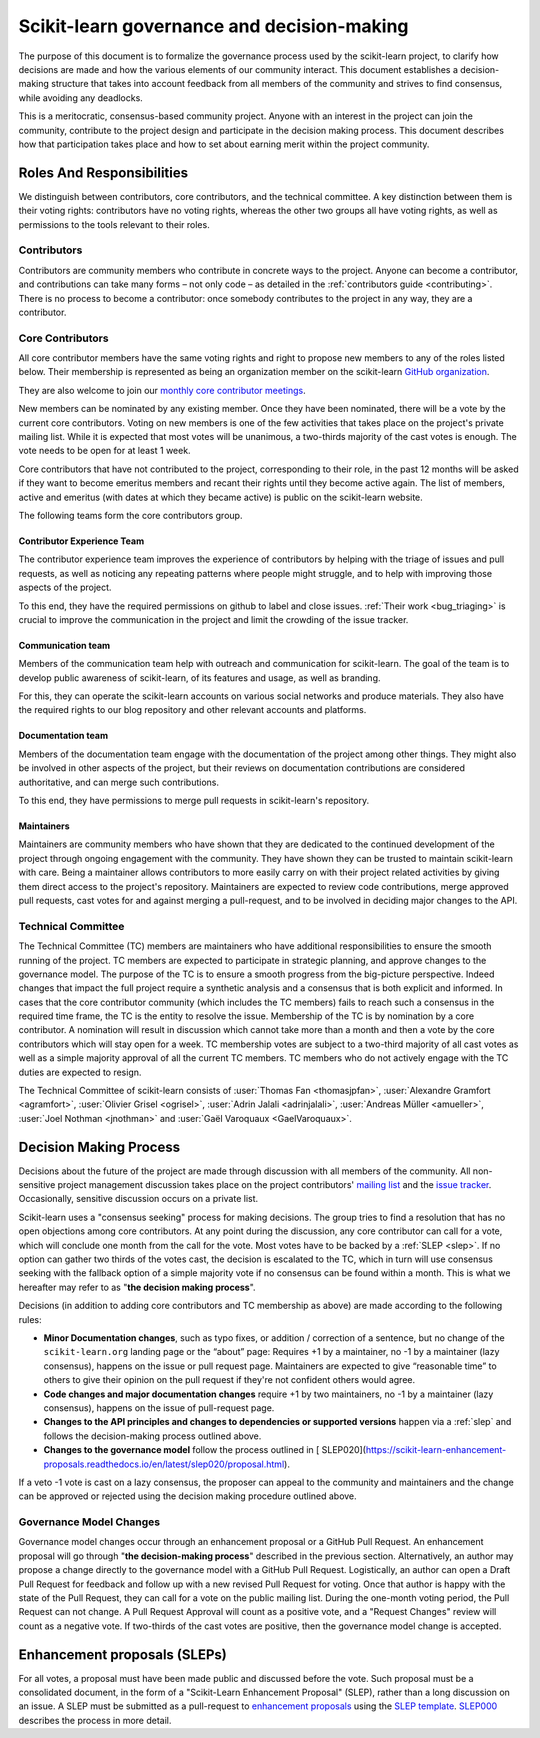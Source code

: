 .. _governance:

===========================================
Scikit-learn governance and decision-making
===========================================

The purpose of this document is to formalize the governance process used by the
scikit-learn project, to clarify how decisions are made and how the various
elements of our community interact.
This document establishes a decision-making structure that takes into account
feedback from all members of the community and strives to find consensus, while
avoiding any deadlocks.

This is a meritocratic, consensus-based community project. Anyone with an
interest in the project can join the community, contribute to the project
design and participate in the decision making process. This document describes
how that participation takes place and how to set about earning merit within
the project community.

Roles And Responsibilities
==========================

We distinguish between contributors, core contributors, and the technical
committee. A key distinction between them is their voting rights: contributors
have no voting rights, whereas the other two groups all have voting rights,
as well as permissions to the tools relevant to their roles.

Contributors
------------

Contributors are community members who contribute in concrete ways to the
project. Anyone can become a contributor, and contributions can take many forms
– not only code – as detailed in the :ref:`contributors guide <contributing>`.
There is no process to become a contributor: once somebody contributes to the
project in any way, they are a contributor.

Core Contributors
-----------------

All core contributor members have the same voting rights and right to propose
new members to any of the roles listed below. Their membership is represented
as being an organization member on the scikit-learn `GitHub organization
<https://github.com/orgs/scikit-learn/people>`_.

They are also welcome to join our `monthly core contributor meetings
<https://github.com/scikit-learn/administrative/tree/master/meeting_notes>`_.

New members can be nominated by any existing member. Once they have been
nominated, there will be a vote by the current core contributors. Voting on new
members is one of the few activities that takes place on the project's private
mailing list. While it is expected that most votes will be unanimous, a
two-thirds majority of the cast votes is enough. The vote needs to be open for
at least 1 week.

Core contributors that have not contributed to the project, corresponding to
their role, in the past 12 months will be asked if they want to become emeritus
members and recant their rights until they become active again. The list of
members, active and emeritus (with dates at which they became active) is public
on the scikit-learn website.

The following teams form the core contributors group.


Contributor Experience Team
~~~~~~~~~~~~~~~~~~~~~~~~~~~

The contributor experience team improves the experience of contributors by
helping with the triage of issues and pull requests, as well as noticing any
repeating patterns where people might struggle, and to help with improving
those aspects of the project.

To this end, they have the required permissions on github to label and close
issues. :ref:`Their work <bug_triaging>` is crucial to improve the
communication in the project and limit the crowding of the issue tracker.

.. _communication_team:

Communication team
~~~~~~~~~~~~~~~~~~

Members of the communication team help with outreach and communication
for scikit-learn. The goal of the team is to develop public awareness of
scikit-learn, of its features and usage, as well as branding.

For this, they can operate the scikit-learn accounts on various social networks
and produce materials. They also have the required rights to our blog
repository and other relevant accounts and platforms.

Documentation team
~~~~~~~~~~~~~~~~~~

Members of the documentation team engage with the documentation of the project
among other things. They might also be involved in other aspects of the
project, but their reviews on documentation contributions are considered
authoritative, and can merge such contributions.

To this end, they have permissions to merge pull requests in scikit-learn's
repository.

Maintainers
~~~~~~~~~~~

Maintainers are community members who have shown that they are dedicated to the
continued development of the project through ongoing engagement with the
community. They have shown they can be trusted to maintain scikit-learn with
care. Being a maintainer allows contributors to more easily carry on with their
project related activities by giving them direct access to the project's
repository. Maintainers are expected to review code contributions, merge
approved pull requests, cast votes for and against merging a pull-request,
and to be involved in deciding major changes to the API.

Technical Committee
-------------------

The Technical Committee (TC) members are maintainers who have additional
responsibilities to ensure the smooth running of the project. TC members are
expected to participate in strategic planning, and approve changes to the
governance model. The purpose of the TC is to ensure a smooth progress from the
big-picture perspective. Indeed changes that impact the full project require a
synthetic analysis and a consensus that is both explicit and informed. In cases
that the core contributor community (which includes the TC members) fails to
reach such a consensus in the required time frame, the TC is the entity to
resolve the issue. Membership of the TC is by nomination by a core contributor.
A nomination will result in discussion which cannot take more than a month and
then a vote by the core contributors which will stay open for a week. TC
membership votes are subject to a two-third majority of all cast votes as well
as a simple majority approval of all the current TC members. TC members who do
not actively engage with the TC duties are expected to resign.

The Technical Committee of scikit-learn consists of :user:`Thomas Fan
<thomasjpfan>`, :user:`Alexandre Gramfort <agramfort>`, :user:`Olivier Grisel
<ogrisel>`, :user:`Adrin Jalali <adrinjalali>`, :user:`Andreas Müller
<amueller>`, :user:`Joel Nothman <jnothman>` and :user:`Gaël Varoquaux
<GaelVaroquaux>`.

Decision Making Process
=======================
Decisions about the future of the project are made through discussion with all
members of the community. All non-sensitive project management discussion takes
place on the project contributors' `mailing list <mailto:scikit-learn@python.org>`_
and the `issue tracker <https://github.com/scikit-learn/scikit-learn/issues>`_.
Occasionally, sensitive discussion occurs on a private list.

Scikit-learn uses a "consensus seeking" process for making decisions. The group
tries to find a resolution that has no open objections among core contributors.
At any point during the discussion, any core contributor can call for a vote,
which will conclude one month from the call for the vote. Most votes have to be
backed by a :ref:`SLEP <slep>`. If no option can gather two thirds of the votes
cast, the decision is escalated to the TC, which in turn will use consensus
seeking with the fallback option of a simple majority vote if no consensus can
be found within a month. This is what we hereafter may refer to as "**the
decision making process**".

Decisions (in addition to adding core contributors and TC membership as above)
are made according to the following rules:

* **Minor Documentation changes**, such as typo fixes, or addition / correction
  of a sentence, but no change of the ``scikit-learn.org`` landing page or the
  “about” page: Requires +1 by a maintainer, no -1 by a maintainer (lazy
  consensus), happens on the issue or pull request page. Maintainers are
  expected to give “reasonable time” to others to give their opinion on the
  pull request if they're not confident others would agree.

* **Code changes and major documentation changes**
  require +1 by two maintainers, no -1 by a maintainer (lazy
  consensus), happens on the issue of pull-request page.

* **Changes to the API principles and changes to dependencies or supported
  versions** happen via a :ref:`slep` and follows the decision-making process
  outlined above.

* **Changes to the governance model** follow the process outlined in [
  SLEP020](https://scikit-learn-enhancement-proposals.readthedocs.io/en/latest/slep020/proposal.html).

If a veto -1 vote is cast on a lazy consensus, the proposer can appeal to the
community and maintainers and the change can be approved or rejected using
the decision making procedure outlined above.

Governance Model Changes
------------------------

Governance model changes occur through an enhancement proposal or a GitHub Pull
Request. An enhancement proposal will go through "**the decision-making process**"
described in the previous section. Alternatively, an author may propose a change
directly to the governance model with a GitHub Pull Request. Logistically, an
author can open a Draft Pull Request for feedback and follow up with a new
revised Pull Request for voting. Once that author is happy with the state of the
Pull Request, they can call for a vote on the public mailing list. During the
one-month voting period, the Pull Request can not change. A Pull Request
Approval will count as a positive vote, and a "Request Changes" review will
count as a negative vote. If two-thirds of the cast votes are positive, then
the governance model change is accepted.

.. _slep:

Enhancement proposals (SLEPs)
==============================
For all votes, a proposal must have been made public and discussed before the
vote. Such proposal must be a consolidated document, in the form of a
"Scikit-Learn Enhancement Proposal" (SLEP), rather than a long discussion on an
issue. A SLEP must be submitted as a pull-request to `enhancement proposals
<https://scikit-learn-enhancement-proposals.readthedocs.io>`_ using the `SLEP
template
<https://scikit-learn-enhancement-proposals.readthedocs.io/en/latest/slep_template.html>`_.
`SLEP000
<https://scikit-learn-enhancement-proposals.readthedocs.io/en/latest/slep000/proposal.html>`__
describes the process in more detail.

